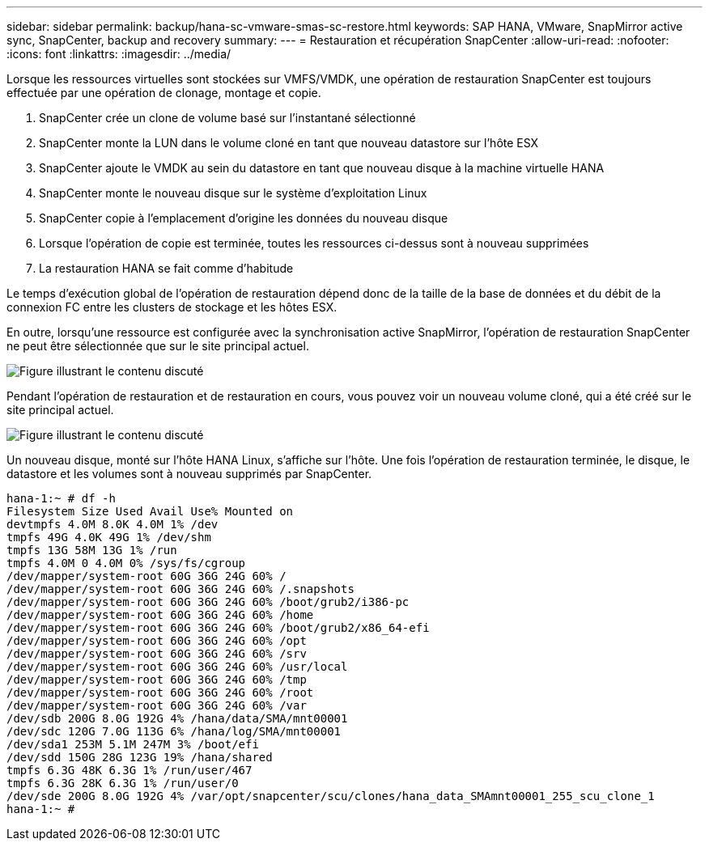 ---
sidebar: sidebar 
permalink: backup/hana-sc-vmware-smas-sc-restore.html 
keywords: SAP HANA, VMware, SnapMirror active sync, SnapCenter, backup and recovery 
summary:  
---
= Restauration et récupération SnapCenter
:allow-uri-read: 
:nofooter: 
:icons: font
:linkattrs: 
:imagesdir: ../media/


[role="lead"]
Lorsque les ressources virtuelles sont stockées sur VMFS/VMDK, une opération de restauration SnapCenter est toujours effectuée par une opération de clonage, montage et copie.

. SnapCenter crée un clone de volume basé sur l'instantané sélectionné
. SnapCenter monte la LUN dans le volume cloné en tant que nouveau datastore sur l'hôte ESX
. SnapCenter ajoute le VMDK au sein du datastore en tant que nouveau disque à la machine virtuelle HANA
. SnapCenter monte le nouveau disque sur le système d'exploitation Linux
. SnapCenter copie à l'emplacement d'origine les données du nouveau disque
. Lorsque l'opération de copie est terminée, toutes les ressources ci-dessus sont à nouveau supprimées
. La restauration HANA se fait comme d'habitude


Le temps d'exécution global de l'opération de restauration dépend donc de la taille de la base de données et du débit de la connexion FC entre les clusters de stockage et les hôtes ESX.

En outre, lorsqu'une ressource est configurée avec la synchronisation active SnapMirror, l'opération de restauration SnapCenter ne peut être sélectionnée que sur le site principal actuel.

image:sc-saphana-vmware-smas-image37.png["Figure illustrant le contenu discuté"]

Pendant l'opération de restauration et de restauration en cours, vous pouvez voir un nouveau volume cloné, qui a été créé sur le site principal actuel.

image:sc-saphana-vmware-smas-image38.png["Figure illustrant le contenu discuté"]

Un nouveau disque, monté sur l'hôte HANA Linux, s'affiche sur l'hôte. Une fois l'opération de restauration terminée, le disque, le datastore et les volumes sont à nouveau supprimés par SnapCenter.

....
hana-1:~ # df -h
Filesystem Size Used Avail Use% Mounted on
devtmpfs 4.0M 8.0K 4.0M 1% /dev
tmpfs 49G 4.0K 49G 1% /dev/shm
tmpfs 13G 58M 13G 1% /run
tmpfs 4.0M 0 4.0M 0% /sys/fs/cgroup
/dev/mapper/system-root 60G 36G 24G 60% /
/dev/mapper/system-root 60G 36G 24G 60% /.snapshots
/dev/mapper/system-root 60G 36G 24G 60% /boot/grub2/i386-pc
/dev/mapper/system-root 60G 36G 24G 60% /home
/dev/mapper/system-root 60G 36G 24G 60% /boot/grub2/x86_64-efi
/dev/mapper/system-root 60G 36G 24G 60% /opt
/dev/mapper/system-root 60G 36G 24G 60% /srv
/dev/mapper/system-root 60G 36G 24G 60% /usr/local
/dev/mapper/system-root 60G 36G 24G 60% /tmp
/dev/mapper/system-root 60G 36G 24G 60% /root
/dev/mapper/system-root 60G 36G 24G 60% /var
/dev/sdb 200G 8.0G 192G 4% /hana/data/SMA/mnt00001
/dev/sdc 120G 7.0G 113G 6% /hana/log/SMA/mnt00001
/dev/sda1 253M 5.1M 247M 3% /boot/efi
/dev/sdd 150G 28G 123G 19% /hana/shared
tmpfs 6.3G 48K 6.3G 1% /run/user/467
tmpfs 6.3G 28K 6.3G 1% /run/user/0
/dev/sde 200G 8.0G 192G 4% /var/opt/snapcenter/scu/clones/hana_data_SMAmnt00001_255_scu_clone_1
hana-1:~ #
....